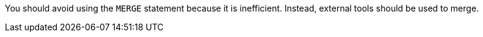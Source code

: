 You should avoid using the ``++MERGE++`` statement because it is inefficient. Instead, external tools should be used to merge.

